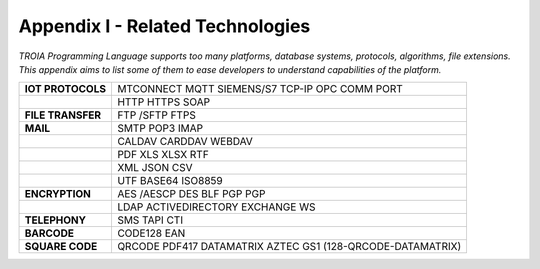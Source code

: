 

=====================================
Appendix I - Related Technologies
=====================================

*TROIA Programming Language supports too many platforms, database systems, protocols, algorithms, file extensions. This appendix aims to list some of them to ease developers to understand capabilities of the platform.*

            
      

+----------------------+------------------------------------------------------------------------------------+
| **IOT PROTOCOLS**    | MTCONNECT MQTT SIEMENS/S7 TCP-IP OPC COMM PORT                                     |
+----------------------+------------------------------------------------------------------------------------+
|                      | HTTP HTTPS SOAP                                                                    |
+----------------------+------------------------------------------------------------------------------------+
| **FILE TRANSFER**    | FTP /SFTP FTPS                                                                     |
+----------------------+------------------------------------------------------------------------------------+
| **MAIL**             | SMTP POP3 IMAP                                                                     |
+----------------------+------------------------------------------------------------------------------------+
|                      | CALDAV CARDDAV WEBDAV                                                              |
+----------------------+------------------------------------------------------------------------------------+
|                      | PDF XLS XLSX RTF                                                                   |
+----------------------+------------------------------------------------------------------------------------+
|                      | XML JSON CSV                                                                       |
+----------------------+------------------------------------------------------------------------------------+
|                      | UTF BASE64 ISO8859                                                                 |
+----------------------+------------------------------------------------------------------------------------+
| **ENCRYPTION**       | AES /AESCP DES BLF PGP PGP                                                         |
+----------------------+------------------------------------------------------------------------------------+
|                      | LDAP ACTIVEDIRECTORY EXCHANGE WS                                                   |
+----------------------+------------------------------------------------------------------------------------+
|    **TELEPHONY**     | SMS TAPI CTI                                                                       |
+----------------------+------------------------------------------------------------------------------------+
|     **BARCODE**      | CODE128 EAN                                                                        |
+----------------------+------------------------------------------------------------------------------------+
|   **SQUARE CODE**    | QRCODE PDF417 DATAMATRIX AZTEC GS1 (128-QRCODE-DATAMATRIX)                         |
+----------------------+------------------------------------------------------------------------------------+


